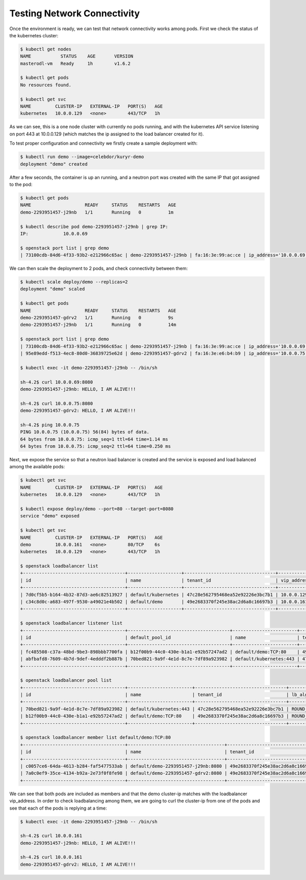 ============================
Testing Network Connectivity
============================

Once the environment is ready, we can test that network connectivity works
among pods. First we check the status of the kubernetes cluster:

.. code-block:: console

   $ kubectl get nodes
   NAME           STATUS    AGE       VERSION
   masterodl-vm   Ready     1h        v1.6.2

   $ kubectl get pods
   No resources found.

   $ kubectl get svc
   NAME         CLUSTER-IP   EXTERNAL-IP   PORT(S)   AGE
   kubernetes   10.0.0.129   <none>        443/TCP   1h

As we can see, this is a one node cluster with currently no pods running, and
with the kubernetes API service listening on port 443 at 10.0.0.129 (which
matches the ip assigned to the load balancer created for it).

To test proper configuration and connectivity we firstly create a sample
deployment with:

.. code-block:: console

   $ kubectl run demo --image=celebdor/kuryr-demo
   deployment "demo" created

After a few seconds, the container is up an running, and a neutron port was
created with the same IP that got assigned to the pod:

.. code-block:: console

   $ kubectl get pods
   NAME                    READY     STATUS    RESTARTS   AGE
   demo-2293951457-j29nb   1/1       Running   0          1m

   $ kubectl describe pod demo-2293951457-j29nb | grep IP:
   IP:             10.0.0.69

   $ openstack port list | grep demo
   | 73100cdb-84d6-4f33-93b2-e212966c65ac | demo-2293951457-j29nb | fa:16:3e:99:ac:ce | ip_address='10.0.0.69', subnet_id='3c3e18f9-d1d0-4674-b3be-9fc8561980d3' | ACTIVE |

We can then scale the deployment to 2 pods, and check connectivity between
them:

.. code-block:: console

   $ kubectl scale deploy/demo --replicas=2
   deployment "demo" scaled

   $ kubectl get pods
   NAME                    READY     STATUS    RESTARTS   AGE
   demo-2293951457-gdrv2   1/1       Running   0          9s
   demo-2293951457-j29nb   1/1       Running   0          14m

   $ openstack port list | grep demo
   | 73100cdb-84d6-4f33-93b2-e212966c65ac | demo-2293951457-j29nb | fa:16:3e:99:ac:ce | ip_address='10.0.0.69', subnet_id='3c3e18f9-d1d0-4674-b3be-9fc8561980d3' | ACTIVE |
   | 95e89edd-f513-4ec8-80d0-36839725e62d | demo-2293951457-gdrv2 | fa:16:3e:e6:b4:b9 | ip_address='10.0.0.75', subnet_id='3c3e18f9-d1d0-4674-b3be-9fc8561980d3' | ACTIVE |

   $ kubectl exec -it demo-2293951457-j29nb -- /bin/sh

   sh-4.2$ curl 10.0.0.69:8080
   demo-2293951457-j29nb: HELLO, I AM ALIVE!!!

   sh-4.2$ curl 10.0.0.75:8080
   demo-2293951457-gdrv2: HELLO, I AM ALIVE!!!

   sh-4.2$ ping 10.0.0.75
   PING 10.0.0.75 (10.0.0.75) 56(84) bytes of data.
   64 bytes from 10.0.0.75: icmp_seq=1 ttl=64 time=1.14 ms
   64 bytes from 10.0.0.75: icmp_seq=2 ttl=64 time=0.250 ms

Next, we expose the service so that a neutron load balancer is created and
the service is exposed and load balanced among the available pods:

.. code-block:: console

   $ kubectl get svc
   NAME         CLUSTER-IP   EXTERNAL-IP   PORT(S)   AGE
   kubernetes   10.0.0.129   <none>        443/TCP   1h

   $ kubectl expose deploy/demo --port=80 --target-port=8080
   service "demo" exposed

   $ kubectl get svc
   NAME         CLUSTER-IP   EXTERNAL-IP   PORT(S)   AGE
   demo         10.0.0.161   <none>        80/TCP    6s
   kubernetes   10.0.0.129   <none>        443/TCP   1h

   $ openstack loadbalancer list
   +--------------------------------------+--------------------+----------------------------------+-------------+---------------------+----------+
   | id                                   | name               | tenant_id                        | vip_address | provisioning_status | provider |
   +--------------------------------------+--------------------+----------------------------------+-------------+---------------------+----------+
   | 7d0cf5b5-b164-4b32-87d3-ae6c82513927 | default/kubernetes | 47c28e562795468ea52e92226e3bc7b1 | 10.0.0.129  | ACTIVE              | haproxy  |
   | c34c8d0c-a683-497f-9530-a49021e4b502 | default/demo       | 49e2683370f245e38ac2d6a8c16697b3 | 10.0.0.161  | ACTIVE              | haproxy  |
   +--------------------------------------+--------------------+----------------------------------+-------------+---------------------+----------+

   $ openstack loadbalancer listener list
   +--------------------------------------+--------------------------------------+------------------------+----------------------------------+----------+---------------+----------------+
   | id                                   | default_pool_id                      | name                   | tenant_id                        | protocol | protocol_port | admin_state_up |
   +--------------------------------------+--------------------------------------+------------------------+----------------------------------+----------+---------------+----------------+
   | fc485508-c37a-48bd-9be3-898bbb7700fa | b12f00b9-44c0-430e-b1a1-e92b57247ad2 | default/demo:TCP:80    | 49e2683370f245e38ac2d6a8c16697b3 | TCP      |            80 | True           |
   | abfbafd8-7609-4b7d-9def-4edddf2b887b | 70bed821-9a9f-4e1d-8c7e-7df89a923982 | default/kubernetes:443 | 47c28e562795468ea52e92226e3bc7b1 | HTTPS    |           443 | True           |
   +--------------------------------------+--------------------------------------+------------------------+----------------------------------+----------+---------------+----------------+

   $ openstack loadbalancer pool list
   +--------------------------------------+------------------------+----------------------------------+--------------+----------+----------------+
   | id                                   | name                   | tenant_id                        | lb_algorithm | protocol | admin_state_up |
   +--------------------------------------+------------------------+----------------------------------+--------------+----------+----------------+
   | 70bed821-9a9f-4e1d-8c7e-7df89a923982 | default/kubernetes:443 | 47c28e562795468ea52e92226e3bc7b1 | ROUND_ROBIN  | HTTPS    | True           |
   | b12f00b9-44c0-430e-b1a1-e92b57247ad2 | default/demo:TCP:80    | 49e2683370f245e38ac2d6a8c16697b3 | ROUND_ROBIN  | TCP      | True           |
   +--------------------------------------+------------------------+----------------------------------+--------------+----------+----------------+

   $ openstack loadbalancer member list default/demo:TCP:80
   +--------------------------------------+------------------------------------+----------------------------------+-----------+---------------+--------+--------------------------------------+----------------+
   | id                                   | name                               | tenant_id                        | address   | protocol_port | weight | subnet_id                            | admin_state_up |
   +--------------------------------------+------------------------------------+----------------------------------+-----------+---------------+--------+--------------------------------------+----------------+
   | c0057ce6-64da-4613-b284-faf5477533ab | default/demo-2293951457-j29nb:8080 | 49e2683370f245e38ac2d6a8c16697b3 | 10.0.0.69 |          8080 |      1 | 55405e9d-4e25-4a55-bac2-e25ee88584e1 | True           |
   | 7a0c0ef9-35ce-4134-b92a-2e73f0f8fe98 | default/demo-2293951457-gdrv2:8080 | 49e2683370f245e38ac2d6a8c16697b3 | 10.0.0.75 |          8080 |      1 | 55405e9d-4e25-4a55-bac2-e25ee88584e1 | True           |
   +--------------------------------------+------------------------------------+----------------------------------+-----------+---------------+--------+--------------------------------------+----------------+

We can see that both pods are included as members and that the demo cluster-ip
matches with the loadbalancer vip_address. In order to check loadbalancing
among them, we are going to curl the cluster-ip from one of the pods and see
that each of the pods is replying at a time:

.. code-block:: console

   $ kubectl exec -it demo-2293951457-j29nb -- /bin/sh

   sh-4.2$ curl 10.0.0.161
   demo-2293951457-j29nb: HELLO, I AM ALIVE!!!

   sh-4.2$ curl 10.0.0.161
   demo-2293951457-gdrv2: HELLO, I AM ALIVE!!!
